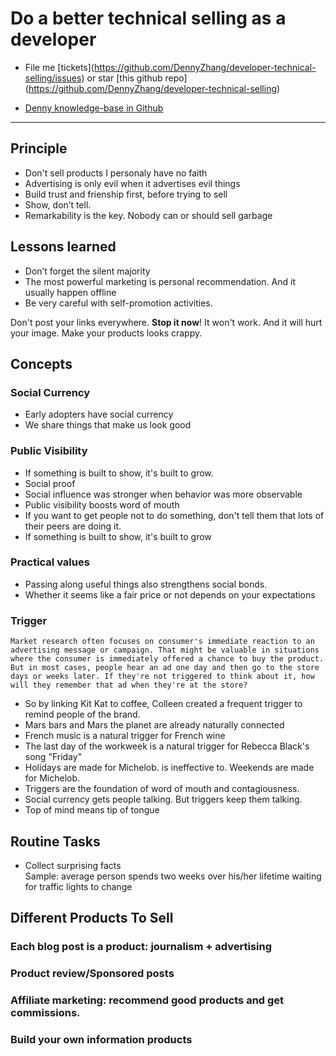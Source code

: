 #+TAGS: noexport(n)
#+OPTIONS: toc:3 \n:t ^:nil creator:nil d:nil
#+AUTHOR: dennyzhang.com (contact@dennyzhang.com)
#+SEQ_TODO: TODO HALF ASSIGN | DONE BYPASS DELEGATE CANCELED DEFERRED
* Do a better technical selling as a developer
#+BEGIN_HTML
<a href="https://www.linkedin.com/in/dennyzhang001"><img src="https://www.dennyzhang.com/wp-content/uploads/sns/linkedin.png" alt="linkedin" /></a>
<a href="https://github.com/DennyZhang"><img src="https://www.dennyzhang.com/wp-content/uploads/sns/github.png" alt="github" /></a>
<a href="https://www.dennyzhang.com/slack"><img src="https://www.dennyzhang.com/wp-content/uploads/sns/slack.png" alt="slack" /></a>
<a href="https://github.com/DennyZhang?tab=followers"><img align="right" width="200" height="183" src="https://www.dennyzhang.com/wp-content/uploads/denny/watermark/github.png" /></a>
#+END_HTML

- File me [tickets](https://github.com/DennyZhang/developer-technical-selling/issues) or star [this github repo](https://github.com/DennyZhang/developer-technical-selling)

- [[https://github.com/search?utf8=✓&q=topic%3Aknowledge-base+user%3ADennyZhang&type=Repositories][Denny knowledge-base in Github]]

--------------------------------------------------------
** Principle
- Don't sell products I personaly have no faith
- Advertising is only evil when it advertises evil things
- Build trust and frienship first, before trying to sell
- Show, don’t tell.
- Remarkability is the key. Nobody can or should sell garbage
** Lessons learned
- Don’t forget the silent majority
- The most powerful marketing is personal recommendation. And it usually happen offline
- Be very careful with self-promotion activities. 

Don't post your links everywhere. **Stop it now**! It won't work. And it will hurt your image. Make your products looks crappy.
** Concepts
*** Social Currency
- Early adopters have social currency
- We share things that make us look good
*** Public Visibility
- If something is built to show, it's built to grow.
- Social proof
- Social influence was stronger when behavior was more observable
- Public visibility boosts word of mouth
- If you want to get people not to do something, don't tell them that lots of their peers are doing it.
- If something is built to show, it's built to grow
*** Practical values
- Passing along useful things also strengthens social bonds.
- Whether it seems like a fair price or not depends on your expectations
*** Trigger
#+BEGIN_EXAMPLE
Market research often focuses on consumer's immediate reaction to an advertising message or campaign. That might be valuable in situations where the consumer is immediately offered a chance to buy the product. But in most cases, people hear an ad one day and then go to the store days or weeks later. If they're not triggered to think about it, how will they remember that ad when they're at the store?
#+END_EXAMPLE

- So by linking Kit Kat to coffee, Colleen created a frequent trigger to remind people of the brand.
- Mars bars and Mars the planet are already naturally connected
- French music is a natural trigger for French wine
- The last day of the workweek is a natural trigger for Rebecca Black's song "Friday"
- Holidays are made for Michelob. is ineffective to. Weekends are made for Michelob.
- Triggers are the foundation of word of mouth and contagiousness.
- Social currency gets people talking. But triggers keep them talking.
- Top of mind means tip of tongue
** Routine Tasks
- Collect surprising facts
  Sample: average person spends two weeks over his/her lifetime waiting for traffic lights to change
** Different Products To Sell
*** Each blog post is a product: journalism + advertising
*** Product review/Sponsored posts
*** Affiliate marketing: recommend good products and get commissions.
*** Build your own information products
